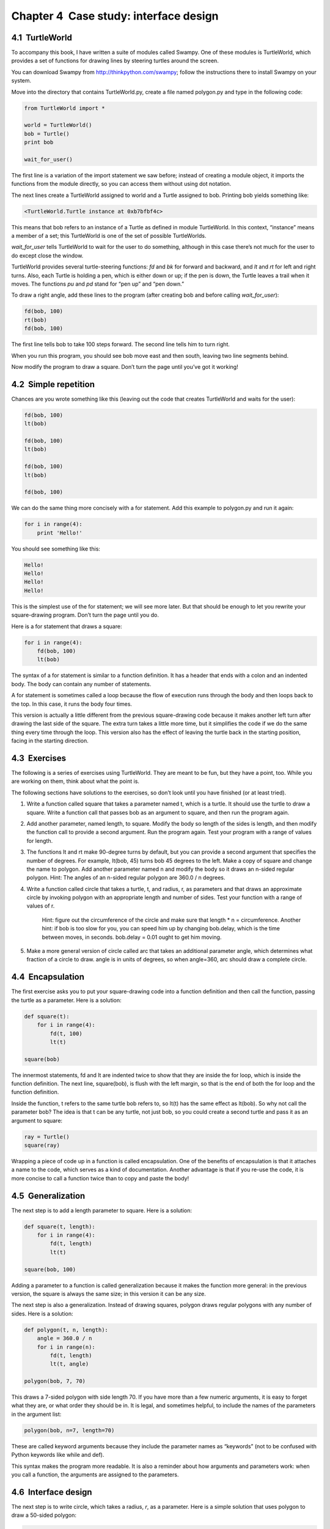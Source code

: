 Chapter 4  Case study: interface design
------------------------------------------------------




4.1  TurtleWorld
~~~~~~~~~~~~~~~~~~~~~~~~~~






To accompany this book, I have written a suite of modules called
Swampy. One of these modules is TurtleWorld, which provides
a set of functions for drawing lines by steering
turtles around the screen.



You can download Swampy from http://thinkpython.com/swampy;
follow the instructions there to install Swampy on your system.



Move into the directory that contains TurtleWorld.py,
create a file named polygon.py and type in the following
code:



.. sourcecode:: python

    from TurtleWorld import *
    
    world = TurtleWorld()
    bob = Turtle()
    print bob
    
    wait_for_user()



The first line is a variation of the import statement we saw before;
instead of creating a module object, it imports the functions
from the module directly, so you can access them without using dot
notation.







The next lines create a TurtleWorld assigned to world and
a Turtle assigned to bob. Printing bob yields something
like:



.. sourcecode:: python

    <TurtleWorld.Turtle instance at 0xb7bfbf4c>



This means that bob refers to an instance of a Turtle
as defined in module TurtleWorld. In this context,
“instance” means a member of a set;
this TurtleWorld is one of the set of possible TurtleWorlds.







*wait_for_user* tells TurtleWorld to wait for the user
to do something, although in this case there’s not much for
the user to do except close the window.



TurtleWorld provides several turtle-steering functions: 
*fd* and *bk* for forward and backward, and *lt* and *rt* for left and
right turns. Also, each Turtle is holding a pen, which is
either down or up; if the pen is down, the Turtle leaves
a trail when it moves. The functions *pu* and *pd*
stand for “pen up” and “pen down.”



To draw a right angle, add these lines to the program
(after creating bob and before calling *wait_for_user*):



.. sourcecode:: python

    fd(bob, 100)
    rt(bob)
    fd(bob, 100)



The first line tells bob to take 100 steps
forward. The second line tells him to turn right.



When you run this program, you should see bob move east and then
south, leaving two line segments behind.



Now modify the program to draw a square. Don’t turn the page until
you’ve got it working!

4.2  Simple repetition
~~~~~~~~~~~~~~~~~~~~~~~~~~~~~~~~






Chances are you wrote something like this (leaving out the code
that creates TurtleWorld and waits for the user):



.. sourcecode:: python

    fd(bob, 100)
    lt(bob)
    
    fd(bob, 100)
    lt(bob)
    
    fd(bob, 100)
    lt(bob)
    
    fd(bob, 100)



We can do the same thing more concisely with a for statement.
Add this example to polygon.py and run it again:







.. sourcecode:: python

    for i in range(4):
        print 'Hello!'



You should see something like this:



.. sourcecode:: python

    Hello!
    Hello!
    Hello!
    Hello!



This is the simplest use of the for statement; we will see
more later. But that should be enough to let you rewrite your
square-drawing program. Don’t turn the page until you do.



Here is a for statement that draws a square:



.. sourcecode:: python

    for i in range(4):
        fd(bob, 100)
        lt(bob)



The syntax of a for statement is similar to a function
definition. It has a header that ends with a colon and an indented
body. The body can contain any number of statements.







A for statement is sometimes called a loop because
the flow of execution runs through the body and then loops back
to the top. In this case, it runs the body four times.



This version is actually a little different from the previous
square-drawing code because it makes another left turn after
drawing the last side of the square. The extra turn takes a little
more time, but it simplifies the code if we do the same thing
every time through the loop. This version also has the effect
of leaving the turtle back in the starting position, facing in
the starting direction.

4.3  Exercises
~~~~~~~~~~~~~~~~~~~~~~~~


The following is a series of exercises using TurtleWorld. They
are meant to be fun, but they have a point, too. While you are
working on them, think about what the point is.



The following sections have solutions to the exercises, so
don’t look until you have finished (or at least tried).



#. Write a function called square that takes a parameter
   named t, which is a turtle. It should use the turtle to draw
   a square.  Write a function call that passes bob as an
   argument to square, and then run the program again.
#. Add another parameter, named length, to square.
   Modify the body so length of the sides is length, and then
   modify the function call to provide a second argument. Run the
   program again. Test your program with a range of values for length.
#. The functions lt and rt make 90-degree turns by
   default, but you can provide a second argument that specifies the
   number of degrees. For example, lt(bob, 45) turns bob 45
   degrees to the left.  Make a copy of square and change the name to polygon. Add
   another parameter named n and modify the body so it draws an
   n-sided regular polygon. Hint: The angles of an n-sided regular
   polygon are 360.0 / n degrees.
#. Write a function called circle that takes a turtle, t, and radius, 
   r, as parameters and that draws an approximate circle by invoking 
   polygon with an appropriate length and number of sides. Test your
   function with a range of values of r.
   
        Hint: figure out the circumference of the circle and make sure that
        length * n = circumference.
        Another hint: if bob is too slow for you, you can speed
        him up by changing bob.delay, which is the time between moves,
        in seconds. bob.delay = 0.01 ought to get him moving.

#. Make a more general version of circle called arc
   that takes an additional parameter angle, which determines
   what fraction of a circle to draw.  angle is in units of
   degrees, so when angle=360, arc should draw a complete
   circle.


4.4  Encapsulation
~~~~~~~~~~~~~~~~~~~~~~~~~~~~


The first exercise asks you to put your square-drawing code
into a function definition and then call the function, passing
the turtle as a parameter. Here is a solution:



.. sourcecode:: python

    def square(t):
        for i in range(4):
            fd(t, 100)
            lt(t)
    
    square(bob)



The innermost statements, fd and lt are indented twice to show
that they are inside the for loop,
which is inside the function definition. The next line,
square(bob), is flush with the left margin, so that is the
end of both the for loop and the function definition.



Inside the function, t refers to the same turtle bob
refers to, so lt(t) has the same effect as lt(bob).
So why not call the parameter bob? The idea is that t
can be any turtle, not just bob, so you could create
a second turtle and pass it as an argument to square:



.. sourcecode:: python

    ray = Turtle()
    square(ray)



Wrapping a piece of code up in a function is called encapsulation.
One of the benefits of encapsulation is that it
attaches a name to the code, which serves as a kind of documentation.
Another advantage is that if you re-use the code, it is more concise
to call a function twice than to copy and paste the body!





4.5  Generalization
~~~~~~~~~~~~~~~~~~~~~~~~~~~~~


The next step is to add a length parameter to square.
Here is a solution:



.. sourcecode:: python

    def square(t, length):
        for i in range(4):
            fd(t, length)
            lt(t)
    
    square(bob, 100)



Adding a parameter to a function is called generalization
because it makes the function more general: in the previous
version, the square is always the same size; in this version
it can be any size.







The next step is also a generalization. Instead of drawing
squares, polygon draws regular polygons with any number of
sides. Here is a solution:



.. sourcecode:: python

    def polygon(t, n, length):
        angle = 360.0 / n
        for i in range(n):
            fd(t, length)
            lt(t, angle)
    
    polygon(bob, 7, 70)



This draws a 7-sided polygon with side length 70. If you have
more than a few numeric arguments, it is easy to forget what they
are, or what order they should be in. It is legal, and sometimes
helpful, to include the names of the parameters in the argument
list:



.. sourcecode:: python

    polygon(bob, n=7, length=70)



These are called keyword arguments because they include
the parameter names as “keywords” (not to be confused with
Python keywords like while and def).







This syntax makes the program more readable. It is also a reminder
about how arguments and parameters work: when you call a function, the
arguments are assigned to the parameters.

4.6  Interface design
~~~~~~~~~~~~~~~~~~~~~~~~~~~~~~~


The next step is to write circle, which takes a radius, *r*, as a
parameter. Here is a simple solution that uses polygon to draw a
50-sided polygon:



.. sourcecode:: python

    def circle(t, r):
        circumference = 2 * math.pi * r
        n = 50
        length = circumference / n
        polygon(t, n, length)



The first line computes the circumference of a circle with radius
*r* using the formula *2 π r*. Since we use *math.pi*, we
have to import *math*. By convention, import statements
are usually at the beginning of the script.



*n* is the number of line segments in our approximation of a circle,
so length is the length of each segment. Thus, polygon
draws a 50-sides polygon that approximates a circle with radius *r*.



One limitation of this solution is that n is a constant, which
means that for very big circles, the line segments are too long, and
for small circles, we waste time drawing very small segments. One
solution would be to generalize the function by taking n as
a parameter. This would give the user (whoever calls circle)
more control, but the interface would be less clean.







The interface of a function is a summary of how it is used: what
are the parameters? What does the function do? And what is the return
value? An interface is “clean” if it is

    “as simple as possible, but not simpler. (Einstein)”







In this example, r belongs in the interface because it
specifies the circle to be drawn. *n* is less appropriate
because it pertains to the details of how the circle should
be rendered.



Rather than clutter up the interface, it is better
to choose an appropriate value of *n*
depending on circumference:



.. sourcecode:: python

    def circle(t, r):
        circumference = 2 * math.pi * r
        n = int(circumference / 3) + 1
        length = circumference / n
        polygon(t, n, length)



Now the number of segments is (approximately) *circumference/3*,
so the length of each segment is (approximately) 3, which is small
enough that the circles look good, but big enough to be efficient,
and appropriate for any size circle.

4.7  Refactoring
~~~~~~~~~~~~~~~~~~~~~~~~~~






When I wrote circle, I was able to re-use polygon
because a many-sided polygon is a good approximation of a circle.
But arc is not as cooperative; we can’t use polygon
or circle to draw an arc.



One alternative is to start with a copy of polygon and transform it
into arc. The result might look like this:



.. sourcecode:: python

    def arc(t, r, angle):
        arc_length = 2 * math.pi * r * angle / 360
        n = int(arc_length / 3) + 1
        step_length = arc_length / n
        step_angle = float(angle) / n
        
        for i in range(n):
            fd(t, step_length)
            lt(t, step_angle)



The second half of this function looks like polygon, but we
can’t re-use polygon without changing the interface. We could
generalize polygon to take an angle as a third argument,
but then polygon would no longer be an appropriate name!
Instead, let’s call the more general function polyline:



.. sourcecode:: python

    def polyline(t, n, length, angle):
        for i in range(n):
            fd(t, length)
            lt(t, angle)



Now we can rewrite polygon and arc to use polyline:



.. sourcecode:: python

    def polygon(t, n, length):
        angle = 360.0 / n
        polyline(t, n, length, angle)
    
    def arc(t, r, angle):
        arc_length = 2 * math.pi * r * angle / 360
        n = int(arc_length / 3) + 1
        step_length = arc_length / n
        step_angle = float(angle) / n
        polyline(t, n, step_length, step_angle)



Finally, we can rewrite circle to use arc:



.. sourcecode:: python

    def circle(t, r):
        arc(t, r, 360)



This process—rearranging a program to improve function
interfaces and facilitate code re-use — is called refactoring.
In this case, we noticed that there was similar code in 
arc andpolygon, so we “factored it out” into polyline.







If we had planned ahead, we might have written polyline first
and avoided refactoring, but often you don’t know enough at the
beginning of a project to design all the interfaces. Once you start
coding, you understand the problem better. Sometimes refactoring is a
sign that you have learned something.

4.8  A development plan
~~~~~~~~~~~~~~~~~~~~~~~~~~~~~~~~~






A development plan is a process for writing programs.
The process we used in this case study is “encapsulation and
generalization.” The steps of this process are:



#. Start by writing a small program with no function definitions.
#. Once you get the program working, encapsulate it in a function
   and give it a name.
#. Generalize the function by adding appropriate parameters.
#. Repeat steps 1–3 until you have a set of working functions.
   Copy and paste working code to avoid retyping (and re-debugging).
#. Look for opportunities to improve the program by refactoring.
   For example, if you have similar code in several places, consider
   factoring it into an appropriately general function.




This process has some drawbacks—we will see alternatives later—but
it can be useful if you don’t know ahead of time how to divide the
program into functions. This approach lets you design as you go
along.

4.9  docstring
~~~~~~~~~~~~~~~~~~~~~~~~


A docstring is a string at the beginning of a function that
explains the interface (
“doc” is short for “documentation”). Here
is an example:



.. sourcecode:: python

    def polyline(t, length, n, angle):
        """Draw n line segments with the given length and
        angle (in degrees) between them.  t is a turtle.
        """    
        for i in range(n):
            fd(t, length)
            lt(t, angle)



This docstring is a triple-quoted string, also known
as a multiline string because the triple quotes allow the string
to span more than one line.



It is terse, but it contains the essential information
someone would need to use this function. It explains concisely what
the function does (without getting into the details of how it does
it). It explains what effect each parameter has on the behavior of
the function and what type each parameter should be (if it is not
obvious).



Writing this kind of documentation is an important part of interface
design. A well-designed interface should be simple to explain;
if you are having a hard time explaining one of your functions,
that might be a sign that the interface could be improved.

4.10  Debugging
~~~~~~~~~~~~~~~~~~~~~~~~~


An interface is like a contract between a function and a caller.
The caller agrees to provide certain parameters and the function
agrees to do certain work.



For example, polyline requires four arguments. The first
has to be a Turtle (or some other object that works with 
fd and lt). The second has to be a number, and it should
probably be positive, although it turns out that the function
works even if it isn’t. The third argument should be an integer;
range complains otherwise (depending on which version
of Python you are running). The fourth has to be a number,
which is understood to be in degrees.



These requirements are called preconditions because they
are supposed to be true before the function starts executing.
Conversely, conditions at the end of the function are
postconditions. Postconditions include the intended
effect of the function (like drawing line segments) and any
side effects (like moving the Turtle or making other changes
in the World).







Preconditions are the responsibility of the caller. If the caller
violates a (properly documented!) precondition and the function
doesn’t work correctly, the bug is in the caller, not the function.
However, for purposes of debugging it is often a good idea for
functions to check their preconditions rather than assume they are
true. If every function checks its preconditions before starting,
then if something goes wrong, you will know which function to blame.

4.11  Glossary
~~~~~~~~~~~~~~~~~~~~~~~~


:instance: A member of a set. The TurtleWorld in this
  chapter is a member of the set of TurtleWorlds.
:loop: A part of a program that can execute repeatedly.
:encapsulation: The process of transforming a sequence of
  statements into a function definition.
:generalization: The process of replacing something
  unnecessarily specific (like a number) with something appropriately
  general (like a variable or parameter).
:keyword argument: An argument that includes the name of
  the parameter as a “keyword.”
:interface: A description of how to use a function, including
  the name and descriptions of the arguments and return value.
:development plan: A process for writing programs.
:docstring: A string that appears in a function definition
  to document the function’s interface.
:precondition: A requirement that should be satisfied by
  the caller before a function starts.
:postcondition: A requirement that should be satisfied by
  the function before it ends.


4.12  Exercises
~~~~~~~~~~~~~~~~~~~~~~~~~


Exercise 1  
``````````

Download the code in this chapter from http://thinkpython.com/code/polygon.py.



#. Write appropriate docstrings for polygon, arc andcircle.
#. Draw a stack diagram that shows the state of the program
   while executing circle(bob, radius). You can do the
   arithmetic by hand or add print statements to the code.
#. The version of arc in Section 4.7 is not
   very accurate because the linear approximation of the
   circle is always outside the true circle. As a result,
   the turtle ends up a few units away from the correct
   destination. My solution shows a way to reduce
   the effect of this error. Read the code and see if it makes
   sense to you. If you draw a diagram, you might see how it works.






Exercise 2  
``````````

Write an appropriately general set of functions that
can draw flowers like this:


You can download a solution from http://thinkpython.com/code/flower.py.





Exercise 3  
``````````

Write an appropriately general set of functions that
can draw shapes like this:


You can download a solution from http://thinkpython.com/code/pie.py.





Exercise 4  
``````````

The letters of the alphabet can be constructed from a moderate
number of basic elements, like vertical and horizontal lines
and a few curves. Design a font that can be drawn with a
minimal number of basic elements and then write functions
that draw letters of the alphabet.



You should write one function for each letter, with names
draw_a, draw_b, etc., and put your functions in a file named 
letters.py. You can download a “turtle typewriter” from
http://thinkpython.com/code/typewriter.py
to help you test your code.



You can download a solution from http://thinkpython.com/code/letters.py.



